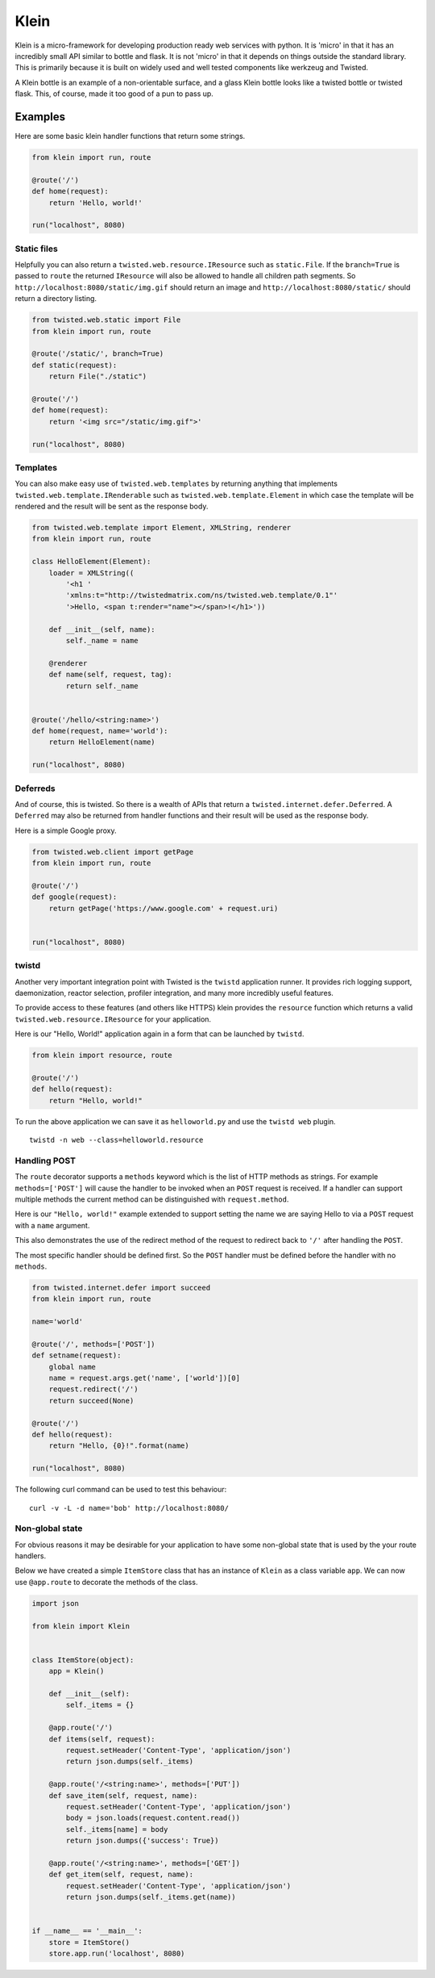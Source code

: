 Klein
=====

.. image:: https://travis-ci.org/twisted/klein.png?branch=master
    :target: http://travis-ci.org/twisted/klein
    :alt: Build Status

Klein is a micro-framework for developing production ready web services with
python.  It is 'micro' in that it has an incredibly small API similar to bottle
and flask.  It is not 'micro' in that it depends on things outside the standard
library.  This is primarily because it is built on widely used and well tested
components like werkzeug and Twisted.

A Klein bottle is an example of a non-orientable surface, and a glass Klein
bottle looks like a twisted bottle or twisted flask. This, of course, made it
too good of a pun to pass up.

Examples
--------

Here are some basic klein handler functions that return some strings.

.. code-block:: python

    from klein import run, route

    @route('/')
    def home(request):
        return 'Hello, world!'

    run("localhost", 8080)


Static files
~~~~~~~~~~~~

Helpfully you can also return a ``twisted.web.resource.IResource`` such as
``static.File``.  If the ``branch=True`` is passed to ``route`` the
returned ``IResource`` will also be allowed to handle all children path
segments.  So ``http://localhost:8080/static/img.gif`` should return an
image and ``http://localhost:8080/static/`` should return a directory
listing.

.. code-block:: python

    from twisted.web.static import File
    from klein import run, route

    @route('/static/', branch=True)
    def static(request):
        return File("./static")

    @route('/')
    def home(request):
        return '<img src="/static/img.gif">'

    run("localhost", 8080)


Templates
~~~~~~~~~

You can also make easy use of ``twisted.web.templates`` by returning anything
that implements ``twisted.web.template.IRenderable`` such as
``twisted.web.template.Element`` in which case the template will be rendered
and the result will be sent as the response body.

.. code-block:: python

    from twisted.web.template import Element, XMLString, renderer
    from klein import run, route

    class HelloElement(Element):
        loader = XMLString((
            '<h1 '
            'xmlns:t="http://twistedmatrix.com/ns/twisted.web.template/0.1"'
            '>Hello, <span t:render="name"></span>!</h1>'))

        def __init__(self, name):
            self._name = name

        @renderer
        def name(self, request, tag):
            return self._name


    @route('/hello/<string:name>')
    def home(request, name='world'):
        return HelloElement(name)

    run("localhost", 8080)


Deferreds
~~~~~~~~~

And of course, this is twisted.  So there is a wealth of APIs that return a
``twisted.internet.defer.Deferred``.  A ``Deferred`` may also be returned from
handler functions and their result will be used as the response body.

Here is a simple Google proxy.

.. code-block:: python

    from twisted.web.client import getPage
    from klein import run, route

    @route('/')
    def google(request):
        return getPage('https://www.google.com' + request.uri)


    run("localhost", 8080)


twistd
~~~~~~

Another very important integration point with Twisted is the ``twistd``
application runner.  It provides rich logging support, daemonization, reactor
selection, profiler integration, and many more incredibly useful features.

To provide access to these features (and others like HTTPS) klein provides the
``resource`` function which returns a valid ``twisted.web.resource.IResource``
for your application.

Here is our "Hello, World!" application again in a form that can be launched
by ``twistd``.

.. code-block:: python

    from klein import resource, route

    @route('/')
    def hello(request):
        return "Hello, world!"


To run the above application we can save it as ``helloworld.py`` and use the
``twistd web`` plugin.

::

    twistd -n web --class=helloworld.resource


Handling POST
~~~~~~~~~~~~~

The ``route`` decorator supports a ``methods`` keyword which is the list of
HTTP methods as strings.  For example ``methods=['POST']`` will cause the
handler to be invoked when an ``POST`` request is received.  If a handler
can support multiple methods the current method can be distinguished with
``request.method``.

Here is our ``"Hello, world!"`` example extended to support setting the
name we are saying Hello to via a ``POST`` request with a ``name``
argument.

This also demonstrates the use of the redirect method of the request to
redirect back to ``'/'`` after handling the ``POST``.

The most specific handler should be defined first.  So the ``POST`` handler
must be defined before the handler with no ``methods``.

.. code-block:: python

    from twisted.internet.defer import succeed
    from klein import run, route

    name='world'

    @route('/', methods=['POST'])
    def setname(request):
        global name
        name = request.args.get('name', ['world'])[0]
        request.redirect('/')
        return succeed(None)

    @route('/')
    def hello(request):
        return "Hello, {0}!".format(name)

    run("localhost", 8080)


The following curl command can be used to test this behaviour::

    curl -v -L -d name='bob' http://localhost:8080/


Non-global state
~~~~~~~~~~~~~~~~

For obvious reasons it may be desirable for your application to have some
non-global state that is used by the your route handlers.

Below we have created a simple ``ItemStore`` class that has an instance of
``Klein`` as a class variable ``app``.  We can now use ``@app.route`` to
decorate the methods of the class.


.. code-block:: python

    import json

    from klein import Klein


    class ItemStore(object):
        app = Klein()

        def __init__(self):
            self._items = {}

        @app.route('/')
        def items(self, request):
            request.setHeader('Content-Type', 'application/json')
            return json.dumps(self._items)

        @app.route('/<string:name>', methods=['PUT'])
        def save_item(self, request, name):
            request.setHeader('Content-Type', 'application/json')
            body = json.loads(request.content.read())
            self._items[name] = body
            return json.dumps({'success': True})

        @app.route('/<string:name>', methods=['GET'])
        def get_item(self, request, name):
            request.setHeader('Content-Type', 'application/json')
            return json.dumps(self._items.get(name))


    if __name__ == '__main__':
        store = ItemStore()
        store.app.run('localhost', 8080)


